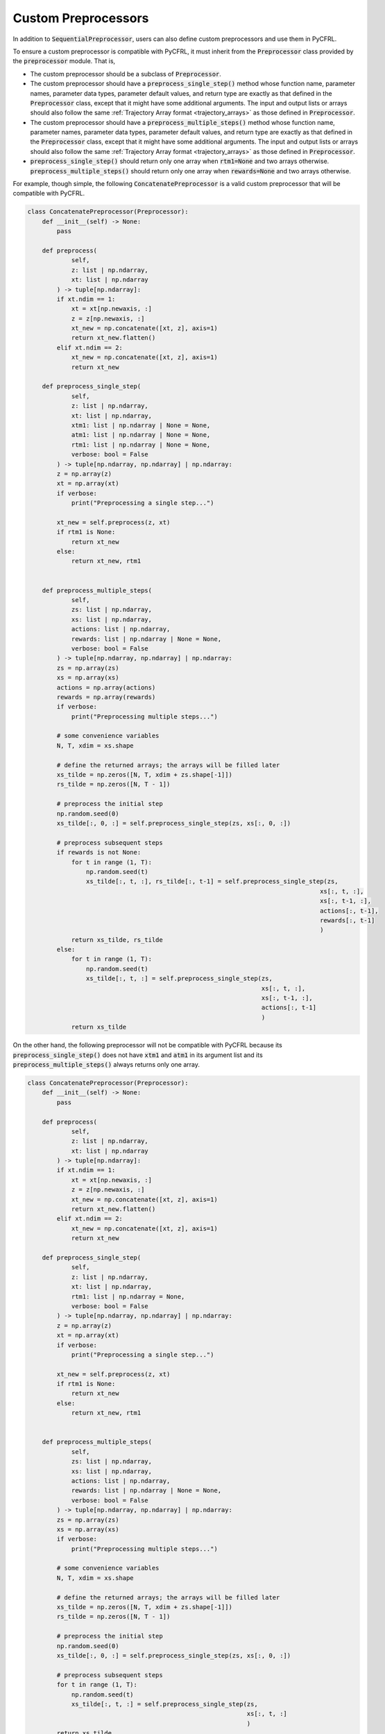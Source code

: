 .. _custom_preprocessors:

Custom Preprocessors
==========================

In addition to :code:`SequentialPreprocessor`, users can also define custom preprocessors and use them 
in PyCFRL. 

To ensure a custom preprocessor is compatible with PyCFRL, it must inherit from the 
:code:`Preprocessor` class provided by the :code:`preprocessor` module. That is, 

- The custom preprocessor should be a subclass of :code:`Preprocessor`.
- The custom preprocessor should have a :code:`preprocess_single_step()` method whose function name, 
  parameter names, parameter data types, parameter default values, and return type are 
  exactly as that defined in the :code:`Preprocessor` class, except that it might have some additional 
  arguments. The input and output lists or arrays should also follow the same 
  :ref:`Trajectory Array format <trajectory_arrays>` as those defined in :code:`Preprocessor`.
- The custom preprocessor should have a :code:`preprocess_multiple_steps()` method whose function name, 
  parameter names, parameter data types, parameter default values, and return type are 
  exactly as that defined in the :code:`Preprocessor` class, except that it might have some additional 
  arguments. The input and output lists or arrays should also follow the same 
  :ref:`Trajectory Array format <trajectory_arrays>` as those defined in :code:`Preprocessor`.
- :code:`preprocess_single_step()` should return only one array when :code:`rtm1=None` and two arrays 
  otherwise. :code:`preprocess_multiple_steps()` should return only one array when :code:`rewards=None` 
  and two arrays otherwise.

For example, though simple, the following :code:`ConcatenatePreprocessor` is a valid custom 
preprocessor that will be compatible with PyCFRL.

.. code-block:: python

    class ConcatenatePreprocessor(Preprocessor):
        def __init__(self) -> None:
            pass

        def preprocess(
                self, 
                z: list | np.ndarray, 
                xt: list | np.ndarray
            ) -> tuple[np.ndarray]:
            if xt.ndim == 1:
                xt = xt[np.newaxis, :]
                z = z[np.newaxis, :]
                xt_new = np.concatenate([xt, z], axis=1)
                return xt_new.flatten()
            elif xt.ndim == 2:
                xt_new = np.concatenate([xt, z], axis=1)
                return xt_new
            
        def preprocess_single_step(
                self, 
                z: list | np.ndarray, 
                xt: list | np.ndarray, 
                xtm1: list | np.ndarray | None = None, 
                atm1: list | np.ndarray | None = None, 
                rtm1: list | np.ndarray | None = None, 
                verbose: bool = False
            ) -> tuple[np.ndarray, np.ndarray] | np.ndarray:
            z = np.array(z)
            xt = np.array(xt)
            if verbose:
                print("Preprocessing a single step...")

            xt_new = self.preprocess(z, xt)
            if rtm1 is None:
                return xt_new
            else:
                return xt_new, rtm1
            

        def preprocess_multiple_steps(
                self, 
                zs: list | np.ndarray, 
                xs: list | np.ndarray, 
                actions: list | np.ndarray, 
                rewards: list | np.ndarray | None = None, 
                verbose: bool = False
            ) -> tuple[np.ndarray, np.ndarray] | np.ndarray:
            zs = np.array(zs)
            xs = np.array(xs)
            actions = np.array(actions)
            rewards = np.array(rewards)
            if verbose:
                print("Preprocessing multiple steps...")
        
            # some convenience variables
            N, T, xdim = xs.shape
            
            # define the returned arrays; the arrays will be filled later
            xs_tilde = np.zeros([N, T, xdim + zs.shape[-1]])
            rs_tilde = np.zeros([N, T - 1])

            # preprocess the initial step
            np.random.seed(0)
            xs_tilde[:, 0, :] = self.preprocess_single_step(zs, xs[:, 0, :])

            # preprocess subsequent steps
            if rewards is not None:
                for t in range (1, T):
                    np.random.seed(t)
                    xs_tilde[:, t, :], rs_tilde[:, t-1] = self.preprocess_single_step(zs, 
                                                                                    xs[:, t, :], 
                                                                                    xs[:, t-1, :], 
                                                                                    actions[:, t-1], 
                                                                                    rewards[:, t-1]
                                                                                    )
                return xs_tilde, rs_tilde                
            else:
                for t in range (1, T):
                    np.random.seed(t)
                    xs_tilde[:, t, :] = self.preprocess_single_step(zs, 
                                                                    xs[:, t, :], 
                                                                    xs[:, t-1, :], 
                                                                    actions[:, t-1]
                                                                    )
                return xs_tilde

On the other hand, the following preprocessor will not be compatible with PyCFRL 
because its :code:`preprocess_single_step()` does not have :code:`xtm1` and 
:code:`atm1` in its argument list and its :code:`preprocess_multiple_steps()` 
always returns only one array.

.. code-block:: python

    class ConcatenatePreprocessor(Preprocessor):
        def __init__(self) -> None:
            pass

        def preprocess(
                self, 
                z: list | np.ndarray, 
                xt: list | np.ndarray
            ) -> tuple[np.ndarray]:
            if xt.ndim == 1:
                xt = xt[np.newaxis, :]
                z = z[np.newaxis, :]
                xt_new = np.concatenate([xt, z], axis=1)
                return xt_new.flatten()
            elif xt.ndim == 2:
                xt_new = np.concatenate([xt, z], axis=1)
                return xt_new
            
        def preprocess_single_step(
                self, 
                z: list | np.ndarray, 
                xt: list | np.ndarray, 
                rtm1: list | np.ndarray = None, 
                verbose: bool = False
            ) -> tuple[np.ndarray, np.ndarray] | np.ndarray:
            z = np.array(z)
            xt = np.array(xt)
            if verbose:
                print("Preprocessing a single step...")

            xt_new = self.preprocess(z, xt)
            if rtm1 is None:
                return xt_new
            else:
                return xt_new, rtm1
            

        def preprocess_multiple_steps(
                self, 
                zs: list | np.ndarray, 
                xs: list | np.ndarray, 
                actions: list | np.ndarray, 
                rewards: list | np.ndarray | None = None, 
                verbose: bool = False
            ) -> tuple[np.ndarray, np.ndarray] | np.ndarray:
            zs = np.array(zs)
            xs = np.array(xs)
            if verbose:
                print("Preprocessing multiple steps...")
        
            # some convenience variables
            N, T, xdim = xs.shape
            
            # define the returned arrays; the arrays will be filled later
            xs_tilde = np.zeros([N, T, xdim + zs.shape[-1]])
            rs_tilde = np.zeros([N, T - 1])

            # preprocess the initial step
            np.random.seed(0)
            xs_tilde[:, 0, :] = self.preprocess_single_step(zs, xs[:, 0, :])

            # preprocess subsequent steps
            for t in range (1, T):
                np.random.seed(t)
                xs_tilde[:, t, :] = self.preprocess_single_step(zs, 
                                                                xs[:, t, :]
                                                                )
            return xs_tilde

If a preprocessor is a valid custom preprocessor, then it can be used wherever 
a :code:`SequentialPreprocessor` can be used. For example, it can be passed into 
an :code:`FQI` agent as an internal preprocessor.

.. code-block:: python

    # Suppose zs, states, actions, rewards is a trajectory from our MDP of interest.
    p = ConcatenatePreprocessor()
    agent = FQI(num_actions=3, model_type="nn", preprocessor=p)
    agent.train(zs=zs, xs=states, actions=actions, rewards=rewards)